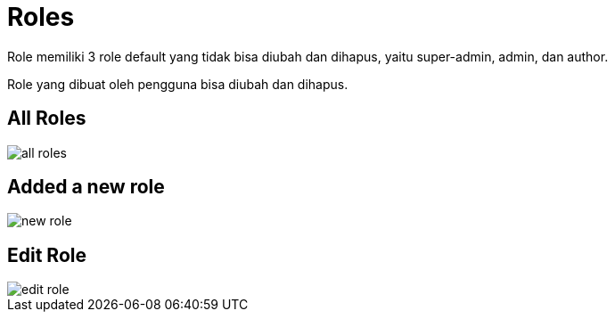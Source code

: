 = Roles

Role memiliki 3 role default yang tidak bisa diubah dan dihapus, yaitu super-admin, admin, dan author. 

Role yang dibuat oleh pengguna bisa diubah dan dihapus.

== All Roles

image::all-roles.webp[align=center]

== Added a new role

image::new-role.webp[align=center]

== Edit Role

image::edit-role.webp[align=center]